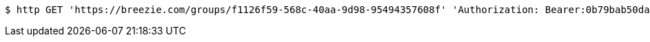 [source,bash]
----
$ http GET 'https://breezie.com/groups/f1126f59-568c-40aa-9d98-95494357608f' 'Authorization: Bearer:0b79bab50daca910b000d4f1a2b675d604257e42'
----